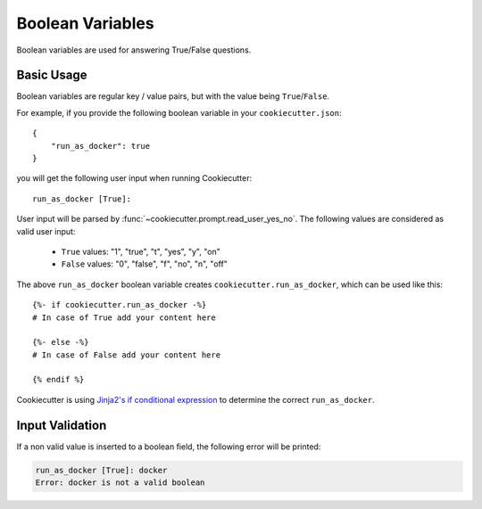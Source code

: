 Boolean Variables
-----------------

.. versionadded:: 2.2.0

Boolean variables are used for answering True/False questions.

Basic Usage
~~~~~~~~~~~

Boolean variables are regular key / value pairs, but with the value being
``True``/``False``.

For example, if you provide the following boolean variable in your
``cookiecutter.json``::

   {
       "run_as_docker": true
   }

you will get the following user input when running Cookiecutter::

  run_as_docker [True]:

User input will be parsed by :func:`~cookiecutter.prompt.read_user_yes_no`. The
following values are considered as valid user input:

    - ``True`` values: "1", "true", "t", "yes", "y", "on"
    - ``False`` values: "0", "false", "f", "no", "n", "off"

The above ``run_as_docker`` boolean variable creates ``cookiecutter.run_as_docker``,
which can be used like this::

  {%- if cookiecutter.run_as_docker -%}
  # In case of True add your content here

  {%- else -%}
  # In case of False add your content here

  {% endif %}

Cookiecutter is using `Jinja2's if conditional expression <https://jinja.palletsprojects.com/en/latest/templates/#if>`_
to determine the correct ``run_as_docker``.

Input Validation
~~~~~~~~~~~~~~~~
If a non valid value is inserted to a boolean field, the following error will be
printed:

.. code-block:: bash

   run_as_docker [True]: docker
   Error: docker is not a valid boolean

